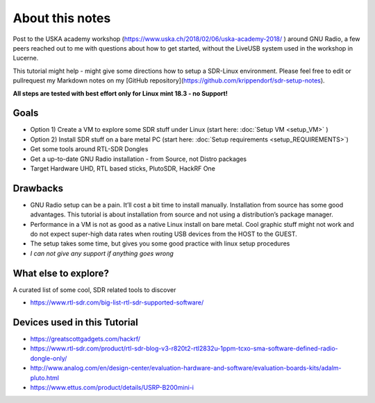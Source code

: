 About this notes
================

Post to the USKA academy workshop
(`https://www.uska.ch/2018/02/06/uska-academy-2018/ <https://www.uska.ch/2018/02/06/uska-academy-2018/>`__ ) around GNU Radio, a few peers reached out to me with questions about how to get started, without the LiveUSB system used in the workshop in Lucerne.

This tutorial might help - might give some directions how to setup a SDR-Linux environment. Please feel free to edit or pullrequest my Markdown notes on my [GitHub repository](https://github.com/krippendorf/sdr-setup-notes).

**All steps are tested with best effort only for Linux mint 18.3 - no Support!**

Goals
-----

-  Option 1) Create a VM to explore some SDR stuff under Linux (start here: :doc:`Setup VM <setup_VM>` )
-  Option 2) Install SDR stuff on a bare metal PC (start here: :doc:`Setup requirements <setup_REQUIREMENTS>`)
-  Get some tools around RTL-SDR Dongles
-  Get a up-to-date GNU Radio installation - from Source, not Distro packages
-  Target Hardware UHD, RTL based sticks, PlutoSDR, HackRF One

Drawbacks
---------

-  GNU Radio setup can be a pain. It’ll cost a bit time to install manually. Installation from source has some good advantages. This tutorial is about installation from source and not using a distribution’s package manager.
-  Performance in a VM is not as good as a native Linux install on bare metal. Cool graphic stuff might not work and do not expect super-high data rates when routing USB devices from the HOST to the GUEST.
-  The setup takes some time, but gives you some good practice with linux setup procedures
-  *I can not give any support if anything goes wrong*

What else to explore?
---------------------

A curated list of some cool, SDR related tools to discover

-  `https://www.rtl-sdr.com/big-list-rtl-sdr-supported-software/ <https://www.rtl-sdr.com/big-list-rtl-sdr-supported-software/>`__

Devices used in this Tutorial
-----------------------------

-  `https://greatscottgadgets.com/hackrf/ <https://greatscottgadgets.com/hackrf/>`__
-  `https://www.rtl-sdr.com/product/rtl-sdr-blog-v3-r820t2-rtl2832u-1ppm-tcxo-sma-software-defined-radio-dongle-only/ <https://www.rtl-sdr.com/product/rtl-sdr-blog-v3-r820t2-rtl2832u-1ppm-tcxo-sma-software-defined-radio-dongle-only/>`__
-  `http://www.analog.com/en/design-center/evaluation-hardware-and-software/evaluation-boards-kits/adalm-pluto.html <http://www.analog.com/en/design-center/evaluation-hardware-and-software/evaluation-boards-kits/adalm-pluto.html>`__
-  `https://www.ettus.com/product/details/USRP-B200mini-i <https://www.ettus.com/product/details/USRP-B200mini-i>`__

